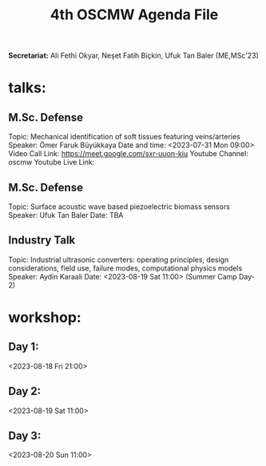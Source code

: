 #+STARTUP: overview
#+TITLE: 4th OSCMW Agenda File
#+CREATOR: Fethi Okyar
#+LANGUAGE: en/tr
#+OPTIONS: num:nil
#+ATTR_HTML: :style margin-left: auto; margin-right: auto;


*Secretariat:* Ali Fethi Okyar, Neşet Fatih Biçkin, Ufuk Tan Baler (ME,MSc'23)

* talks:
** M.Sc. Defense
Topic: Mechanical identification of soft tissues featuring veins/arteries
Speaker: Ömer Faruk Büyükkaya
Date and time: <2023-07-31 Mon 09:00>
Video Call Link: https://meet.google.com/sxr-uuon-kiu
Youtube Channel: oscmw
Youtube Live Link:

** M.Sc. Defense
Topic: Surface acoustic wave based piezoelectric biomass sensors
Speaker: Ufuk Tan Baler
Date: TBA

** Industry Talk
Topic: Industrial ultrasonic converters: operating principles, design considerations, field use, failure modes, computational physics models
Speaker: Aydin Karaali
Date: <2023-08-19 Sat 11:00> (Summer Camp Day-2)

* workshop:
** Day 1:
<2023-08-18 Fri 21:00>

** Day 2:
<2023-08-19 Sat 11:00>

** Day 3:
<2023-08-20 Sun 11:00>
